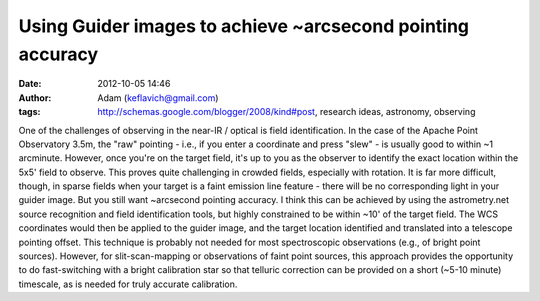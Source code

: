 Using Guider images to achieve ~arcsecond pointing accuracy
###########################################################
:date: 2012-10-05 14:46
:author: Adam (keflavich@gmail.com)
:tags: http://schemas.google.com/blogger/2008/kind#post, research ideas, astronomy, observing

.. raw:: html

   <div dir="ltr" style="text-align: left;">

One of the challenges of observing in the near-IR / optical is field
identification. In the case of the Apache Point Observatory 3.5m, the
"raw" pointing - i.e., if you enter a coordinate and press "slew" - is
usually good to within ~1 arcminute. However, once you're on the target
field, it's up to you as the observer to identify the exact location
within the 5x5' field to observe.
This proves quite challenging in crowded fields, especially with
rotation. It is far more difficult, though, in sparse fields when your
target is a faint emission line feature - there will be no corresponding
light in your guider image. But you still want ~arcsecond pointing
accuracy.
I think this can be achieved by using the astrometry.net source
recognition and field identification tools, but highly constrained to be
within ~10' of the target field. The WCS coordinates would then be
applied to the guider image, and the target location identified and
translated into a telescope pointing offset.
This technique is probably not needed for most spectroscopic
observations (e.g., of bright point sources). However, for
slit-scan-mapping or observations of faint point sources, this approach
provides the opportunity to do fast-switching with a bright calibration
star so that telluric correction can be provided on a short (~5-10
minute) timescale, as is needed for truly accurate calibration.

.. raw:: html

   </div>

.. raw:: html

   </p>

